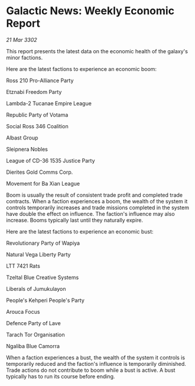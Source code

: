 * Galactic News: Weekly Economic Report

/21 Mar 3302/

This report presents the latest data on the economic health of the galaxy's minor factions. 

Here are the latest factions to experience an economic boom: 

Ross 210 Pro-Alliance Party 

Etznabi Freedom Party 

Lambda-2 Tucanae Empire League 

Republic Party of Votama 

Social Ross 346 Coalition 

Albast Group 

Sleipnera Nobles 

League of CD-36 1535 Justice Party 

Dierites Gold Comms Corp. 

Movement for Ba Xian League 

Boom is usually the result of consistent trade profit and completed trade contracts. When a faction experiences a boom, the wealth of the system it controls temporarily increases and trade missions completed in the system have double the effect on influence. The faction's influence may also increase. Booms typically last until they naturally expire. 

Here are the latest factions to experience an economic bust: 

Revolutionary Party of Wapiya 

Natural Vega Liberty Party 

LTT 7421 Rats 

Tzeltal Blue Creative Systems 

Liberals of Jumukulayon	 

People's Kehperi People's Party 

Arouca Focus 

Defence Party of Lave 

Tarach Tor Organisation	 

Ngaliba Blue Camorra 

When a faction experiences a bust, the wealth of the system it controls is temporarily reduced and the faction's influence is temporarily diminished. Trade actions do not contribute to boom while a bust is active. A bust typically has to run its course before ending.